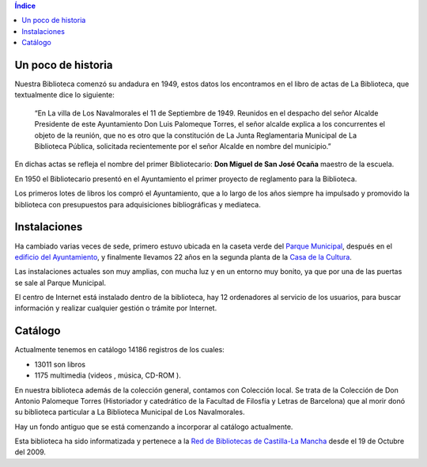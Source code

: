 .. title: La Biblioteca de Los Navalmorales
.. slug: la-biblioteca-de-los-navalmorales
.. date: 2011-10-28 20:12:53
.. tags: 
.. category: 
.. link: 
.. description: 
.. type: text

.. contents:: Índice

Un poco de historia
===================

Nuestra Biblioteca comenzó su andadura en 1949, estos datos los encontramos en el libro de actas de La Biblioteca, que textualmente dice lo siguiente:

	“En La villa de Los Navalmorales el 11 de Septiembre de 1949. Reunidos en el despacho del señor Alcalde Presidente de este Ayuntamiento Don Luis Palomeque Torres, el señor alcalde explica a los concurrentes el objeto de la reunión, que no es otro que la constitución de La Junta Reglamentaria Municipal de La Biblioteca Pública, solicitada recientemente por el señor Alcalde en nombre del municipio.”

En dichas actas se refleja el nombre del primer Bibliotecario: **Don Miguel de San José Ocaña** maestro de la escuela.

En 1950 el Bibliotecario presentó en el Ayuntamiento el primer proyecto de reglamento para la Biblioteca.

Los primeros lotes de libros los compró el Ayuntamiento, que a lo largo de los años siempre ha impulsado y promovido la biblioteca con presupuestos para adquisiciones bibliográficas y mediateca.


Instalaciones
=============

Ha cambiado varias veces de sede, primero estuvo ubicada en la caseta verde del `Parque Municipal`_, después en el `edificio del Ayuntamiento`_, y finalmente llevamos 22 años en la segunda planta de la `Casa de la Cultura`_.

Las instalaciones actuales son muy amplias, con mucha luz y en un entorno muy bonito, ya que por una de las puertas se sale al Parque Municipal.

.. slides::

	/galleries/La Biblioteca/P1010302.JPG  	
	/galleries/La Biblioteca/P1010304.JPG  
	/galleries/La Biblioteca/P1010305.JPG

El centro de Internet está instalado dentro de la biblioteca, hay 12 ordenadores al servicio de los usuarios, para buscar información y realizar cualquier gestión o trámite por Internet.


Catálogo
========

Actualmente tenemos en catálogo 14186 registros de los cuales:
 
- 13011 son libros
- 1175 multimedia (videos , música, CD-ROM ).

En nuestra biblioteca además de la colección general, contamos con Colección local. Se trata de la Colección de Don Antonio Palomeque Torres (Historiador y catedrático de la Facultad de Filosfía y Letras de Barcelona) que al morir donó su biblioteca particular a La Biblioteca Municipal de Los Navalmorales.

Hay un fondo antiguo que se está comenzando a incorporar al catálogo actualmente.

Esta biblioteca ha sido informatizada y pertenece a la `Red de Bibliotecas de Castilla-La Mancha`_ desde el 19 de Octubre del 2009.


.. _`Red de Bibliotecas de Castilla-La Mancha`: http://reddebibliotecas.jccm.es/

.. _`Parque Municipal`: https://www.google.es/maps/place/39%C2%B043'18.3%22N+4%C2%B038'34.1%22W/@39.721741,-4.642808,705m/data=!3m2!1e3!4b1!4m2!3m1!1s0x0:0x0?hl=es

.. _`edificio del Ayuntamiento`: https://www.google.es/maps?q=Plaza+del+Rollo,+1,+45140+Los+Navalmorales&hl=es&sll=39.724872,-4.641238&sspn=0.009523,0.021136&vpsrc=0&hnear=Plaza+del+Rollo,+1,+45140+Los+Navalmorales,+Toledo,+Castilla-La+Mancha&t=m&z=16

.. _`Casa de la Cultura`: https://www.google.es/maps?q=Calle+Antonio+Palomeque+Torres,+2+45140+Los+Navalmorales+TOLEDO&hl=es&hnear=Calle+de+Antonio+Palomeque+Torres,+2,+45140+Los+Navalmorales,+Toledo,+Castilla-La+Mancha&t=m&z=17&vpsrc=0

